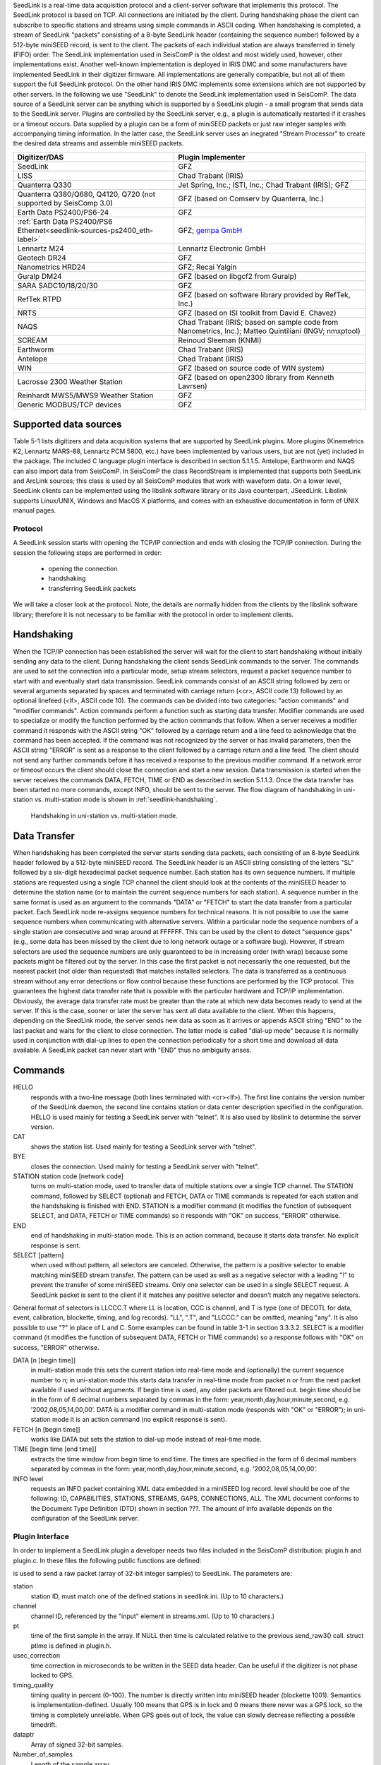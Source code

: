 SeedLink is a real-time data acquisition protocol and a client-server software
that implements this protocol. The SeedLink protocol is based on TCP. All
connections are initiated by the client. During handshaking phase the client can
subscribe to specific stations and streams using simple commands in ASCII coding.
When handshaking is completed, a stream of SeedLink "packets" consisting of a
8-byte SeedLink header (containing the sequence number) followed by a 512-byte
miniSEED record, is sent to the client. The packets of each individual station
are always transferred in timely (FIFO) order. The SeedLink implementation used
in SeisComP is the oldest and most widely used, however, other implementations
exist. Another well-known implementation is deployed in IRIS DMC and some
manufacturers have implemented SeedLink in their digitizer firmware. All
implementations are generally compatible, but not all of them support the full
SeedLink protocol. On the other hand IRIS DMC implements some extensions which
are not supported by other servers. In the following we use "SeedLink" to denote
the SeedLink implementation used in SeisComP. The data source of a SeedLink
server can be anything which is supported by a SeedLink plugin - a small program
that sends data to the SeedLink server. Plugins are controlled by the SeedLink
server, e.g., a plugin is automatically restarted if it crashes or a timeout
occurs. Data supplied by a plugin can be a form of miniSEED packets or just
raw integer samples with accompanying timing information. In the latter case,
the SeedLink server uses an inegrated "Stream Processor" to create the desired
data streams and assemble miniSEED packets.

======================================================================== =====================================================================================================
Digitizer/DAS                                                            Plugin Implementer
======================================================================== =====================================================================================================
SeedLink                                                                 GFZ
LISS                                                                     Chad Trabant (IRIS)
Quanterra Q330                                                           Jet Spring, Inc.; ISTI, Inc.; Chad Trabant (IRIS); GFZ
Quanterra Q380/Q680, Q4120, Q720   (not supported by SeisComp 3.0)       GFZ (based on Comserv by Quanterra, Inc.)
Earth Data PS2400/PS6-24                                                 GFZ
:ref:`Earth Data PS2400/PS6 Ethernet<seedlink-sources-ps2400_eth-label>` GFZ; `gempa GmbH <https://gempa.de>`_
Lennartz M24                                                             Lennartz Electronic GmbH
Geotech DR24                                                             GFZ
Nanometrics HRD24                                                        GFZ; Recai Yalgin
Guralp DM24                                                              GFZ (based on libgcf2 from Guralp)
SARA SADC10/18/20/30                                                     GFZ
RefTek RTPD                                                              GFZ (based on software library provided by RefTek, Inc.)
NRTS                                                                     GFZ (based on ISI toolkit from David E. Chavez)
NAQS                                                                     Chad Trabant (IRIS; based on sample code from Nanometrics, Inc.); Matteo Quintiliani (INGV; nmxptool)
SCREAM                                                                   Reinoud Sleeman (KNMI)
Earthworm                                                                Chad Trabant (IRIS)
Antelope                                                                 Chad Trabant (IRIS)
WIN                                                                      GFZ (based on source code of WIN system)
Lacrosse 2300 Weather Station                                            GFZ (based on open2300 library from Kenneth Lavrsen)
Reinhardt MWS5/MWS9 Weather Station                                      GFZ
Generic MODBUS/TCP devices                                               GFZ
======================================================================== =====================================================================================================


Supported data sources
----------------------

Table 5-1 lists digitizers and data acquisition systems that are supported by
SeedLink plugins. More plugins (Kinemetrics K2, Lennartz MARS-88, Lennartz PCM
5800, etc.) have been implemented by various users, but are not (yet) included
in the package. The included C language plugin interface is described in
section 5.1.1.5. Antelope, Earthworm and NAQS can also import data from
SeisComP. In SeisComP the class RecordStream is implemented that supports both
SeedLink and ArcLink sources; this class is used by all SeisComP modules that
work with waveform data. On a lower level, SeedLink clients can be implemented
using the libslink software library or its Java counterpart, JSeedLink. Libslink
supports Linux/UNIX, Windows and MacOS X platforms, and comes with an exhaustive
documentation in form of UNIX manual pages.


Protocol
========

A SeedLink session starts with opening the TCP/IP connection and ends with
closing the TCP/IP connection. During the session the following steps are
performed in order:

    * opening the connection
    * handshaking
    * transferring SeedLink packets

We will take a closer look at the protocol. Note, the details are normally
hidden from the clients by the libslink software library; therefore it is not
necessary to be familiar with the protocol in order to implement clients.


Handshaking
-----------

When the TCP/IP connection has been established the server will wait for the
client to start handshaking without initially sending any data to the client.
During handshaking the client sends SeedLink commands to the server. The
commands are used to set the connection into a particular mode, setup stream
selectors, request a packet sequence number to start with and eventually start
data transmission. SeedLink commands consist of an ASCII string followed by
zero or several arguments separated by spaces and terminated with carriage
return (<cr>, ASCII code 13) followed by an optional linefeed
(<lf>, ASCII code 10). The commands can be divided into two categories: "action
commands" and "modifier commands". Action commands perform a function such as
starting data transfer. Modifier commands are used to specialize or modify the
function performed by the action commands that follow. When a server receives a
modifier command it responds with the ASCII string "OK" followed by a carriage
return and a line feed to acknowledge that the command has been accepted. If
the command was not recognized by the server or has invalid parameters, then
the ASCII string "ERROR" is sent as a response to the client followed by a
carriage return and a line feed. The client should not send any further
commands before it has received a response to the previous modifier command. If
a network error or timeout occurs the client should close the connection and
start a new session. Data transmission is started when the server receives the
commands DATA, FETCH, TIME or END as described in section 5.1.1.3. Once the data
transfer has been started no more commands, except INFO, should be sent to the
server. The flow diagram of handshaking in uni-station vs. multi-station mode
is shown in :ref:`seedlink-handshaking`.

.. _seedlink-handshaking:

.. figure::  media/seedlink/Handshaking_uni_multi_station_mode.*
   :width: 10cm

   Handshaking in uni-station vs. multi-station mode.

Data Transfer
-------------

When handshaking has been completed the server starts sending data packets, each
consisting of an 8-byte SeedLink header followed by a 512-byte miniSEED record.
The SeedLink header is an ASCII string consisting of the letters "SL" followed
by a six-digit hexadecimal packet sequence number. Each station has its own
sequence numbers. If multiple stations are requested using a single TCP channel
the client should look at the contents of the miniSEED header to determine the
station name (or to maintain the current sequence numbers for each station). A
sequence number in the same format is used as an argument to the commands "DATA"
or "FETCH" to start the data transfer from a particular packet. Each SeedLink
node re-assigns sequence numbers for technical reasons. It is not possible to
use the same sequence numbers when communicating with alternative servers.
Within a particular node the sequence numbers of a single station are
consecutive and wrap around at FFFFFF. This can be used by the client to detect
"sequence gaps" (e.g., some data has been missed by the client due to long
network outage or a software bug). However, if stream selectors are used the
sequence numbers are only guaranteed to be in increasing order (with wrap)
because some packets might be filtered out by the server. In this case the
first packet is not necessarily the one requested, but the nearest packet (not
older than requested) that matches installed selectors.
The data is transferred as a continuous stream without any error detections or
flow control because these functions are performed by the TCP protocol. This
guarantees the highest data transfer rate that is possible with the particular
hardware and TCP/IP implementation.
Obviously, the average data transfer rate must be greater than the rate at
which new data becomes ready to send at the server. If this is the case, sooner
or later the server has sent all data available to the client. When this
happens, depending on the SeedLink mode, the server sends new data as soon as
it arrives or appends ASCII string "END" to the last packet and waits for the
client to close connection. The latter mode is called "dial-up mode" because
it is normally used in conjunction with dial-up lines to open the connection
periodically for a short time and download all data available. A SeedLink
packet can never start with "END" thus no ambiguity arises.

Commands
--------

HELLO
    responds with a two-line message (both lines terminated with <cr><lf>). The first line contains the version number of the SeedLink daemon, the second  line contains station or data center description specified in the configuration. HELLO is used mainly for testing a SeedLink server with "telnet". It is also used by libslink to determine the server version.

CAT
    shows the station list. Used mainly for testing a SeedLink server with "telnet".

BYE
    closes the connection. Used mainly for testing a SeedLink server with "telnet".

STATION station code [network code]
    turns on multi-station mode, used to transfer data of multiple stations over a single TCP channel. The STATION command, followed by SELECT (optional) and FETCH, DATA or TIME commands is repeated for each station and the handshaking is finished with END. STATION is a modifier command (it modifies the function of subsequent SELECT, and DATA, FETCH or TIME commands) so it responds with "OK" on success, "ERROR" otherwise.

END
    end of handshaking in multi-station mode. This is an action command, because it starts data transfer. No explicit response is sent.

SELECT [pattern]
    when used without pattern, all selectors are canceled. Otherwise, the pattern is a positive selector to enable matching miniSEED stream transfer. The pattern can be used as well as a negative selector with a leading "!" to prevent the transfer of some miniSEED streams. Only one selector can be used in a single SELECT request. A SeedLink packet is sent to the client if it matches any positive selector and doesn’t match any negative selectors.

General format of selectors is LLCCC.T where LL is location, CCC is channel, and T is type (one of DECOTL for data, event, calibration, blockette, timing, and log records). "LL", ".T", and "LLCCC." can be omitted, meaning "any". It is also possible to use "?" in place of L and C. Some examples can be found in table 3-1 in section 3.3.3.2.
SELECT is a modifier command (it modifies the function of subsequent DATA, FETCH or TIME commands) so a response follows with "OK" on success, "ERROR" otherwise.

DATA [n [begin time]]
    in multi-station mode this sets the current station into real-time mode and (optionally) the current sequence number to n; in uni-station mode this starts data transfer in real-time mode from packet n or from the next packet available if used without arguments. If begin time is used, any older packets are filtered out. begin time should be in the form of 6 decimal numbers separated by commas in the form: year,month,day,hour,minute,second, e.g. ’2002,08,05,14,00,00’. DATA is a modifier command in multi-station mode (responds with "OK" or "ERROR"); in uni-station mode it is an action command (no explicit response is sent).

FETCH [n [begin time]]
    works like DATA but sets the station to dial-up mode instead of real-time mode.

TIME [begin time [end time]]
    extracts the time window from begin time to end time. The times are specified in the form of 6 decimal numbers separated by commas in the form: year,month,day,hour,minute,second, e.g. ’2002,08,05,14,00,00’.

INFO level
    requests an INFO packet containing XML data embedded in a miniSEED log record. level should be one of the following: ID, CAPABILITIES, STATIONS, STREAMS, GAPS, CONNECTIONS, ALL. The XML document conforms to the Document Type Definition (DTD) shown in section ???. The amount of info available depends on the configuration of the SeedLink server.


Plugin Interface
================

In order to implement a SeedLink plugin a developer needs two files included in the SeisComP distribution: plugin.h and plugin.c. In these files the following public functions are defined:

.. c:function:: int send raw3(const char *station, const char *channel, const struct ptime *pt, int usec_correction, int timing_quality, const int32_t *dataptr, intnumber_of_samples)

is used to send a raw packet (array of 32-bit integer samples) to SeedLink. The parameters are:

station
    station ID, must match one of the defined stations in seedlink.ini. (Up to 10 characters.)

channel
    channel ID, referenced by the "input" element in streams.xml. (Up to 10 characters.)

pt
    time of the first sample in the array. If NULL then time is calculated relative to the previous send_raw3() call. struct ptime is defined in plugin.h.

usec_correction
    time correction in microseconds to be written in the SEED data header. Can be useful if the digitizer is not phase locked to GPS.

timing_quality
    timing quality in percent (0-100). The number is directly written into miniSEED header (blockette 1001). Semantics is implementation-defined. Usually 100 means that GPS is in lock and 0 means there never was a GPS lock, so the timing is completely unreliable. When GPS goes out of lock, the value can slowly decrease reflecting a possible timedrift.

dataptr
    Array of signed 32-bit samples.

Number_of_samples
    Length of the sample array.

Special cases:

    * if timing_quality = -1, blockette 1001 is omitted.
    * if number_of_samples = 0 & pt = NULL set new time without sending any data.
    * if dataptr = NULL send a gap (advance time as if number of samples was sent without sending any actual data).

.. c:function:: int send_raw_depoch(const char *station, const char *channel, double depoch, int usec_correction, int timing_quality, const int32_t dataptr, int number_of_samples)

same as send_raw3() except time is measured in seconds since 1/1/1970 (depoch). Leap seconds are ignored.

.. c:function:: int send flush3(const char *station, const char *channel)

flushes all miniSEED data streams associated with a channel. All buffered data is sent out creating "unfilled" miniSEED records if necessary. The parameters are:

station
    station ID.

Channel
    channel ID.

.. c:function:: int send_mseed(const char *station, const void *dataptr, int packet size)

is used to send a miniSEED packet to SeedLink. Such packets are not further processed. The  parameters are:

station
    station ID.

dataptr
    pointer to 512-byte miniSEED packet.

packet size
    must be 512.


.. c:function:: int send_log3(const char *station, const struct ptime *pt, const char *fmt, ...)

is used to send a log message to SeedLink (LOG stream). It must be noted that encapsulating log messages in miniSEED records is relatively inefficient because each message takes at least one record (512 bytes), regardless of message size. Due to 64-byte miniSEED header, up to 448 bytes per record can be used \*  The parameters are:

station
    station ID.

pt
    the timestamp of the message.

fmt
    format string, as used by printf(), followed by a variable number of arguments.

Compatibility with Earlier Versions
===================================

It is possible to determine the version of the plugin interface by looking at the C macro PLUGIN_INTERFACE_VERSION. The current version is 3, therefore all functions that have changed since earlier versions end with "3". It is possible to enable full backward compatibility with earlier versions of the plugin interface by defining the C macro PLUGIN_COMPATIBILITY. In this case the old functions are also defined.


SeedLink configuration files
============================

The following configuration files are used by SeedLink and its plugins.

.. warning::

   Some files such as seedlink.ini, plugin.ini and chain\*.xml are generated by the seiscomp tool according
   to the configuration in :file:`etc/seedlink.cfg` and its bindings. They live in :file:`var/lib/seedlink` and should
   not be modified. If modifications are necessary then the generator needs to be changed to better support
   the desired user options.

plugins.ini
    Configuration file for SeedLink plugins. Used by serial_plugin, fs_plugin and comserv_plugin.

seedlink.ini
    Main configuration file for SeedLink. For more details see below.

filters.fir
    Coefficients of SeedLink’s decimating FIR filters. If a filter’s name ends with "M", it is a minimum-phase filter – causal filter with minimized (non-constant) phase delay; since the filter is non-symmetric all coefficients must be given. Otherwise the filter is a zero-phase filter, i.e. a non-causal filter with zero phase delay; in this case the filter is symmetric and so only half of the coefficients must be given (it is not possible to use a zero-phase filter with an odd number of coefficients).

.. warning::

   The coefficients for non-symmetric (minimum-phase) FIR filters in the filters.fir file are stored
   in reverse order. It is important to reverse the order of coefficients if the operator adds
   a new minimum-phase filter or uses the included minimum-phase filters for another application.
   The coefficients for symmetric (zero-phase) FIR filters are not stored in reverse order. As a
   sanity check for symmetric filters the largest coefficient is always in the middle of the symmetry.

streams.xml
    SeedLink stream configuration file for the internal stream processor, referenced from seedlink.ini. For details see below.


\*.ini files have a somewhat obscure syntax. They contain zero or more sections, each beginning with a section name
in squared brackets which should appear on a line of its own. Section name cannot contain spaces and squared brackets,
but it can be optionally surrounded by spaces. Each section consists of zero or more entries – definitions and assignments.
A definition consists of a keyword and a name separated by spaces (e.g. "station EDD"). An assignment consists of a
parameter and a value separated by the "=" sign and optionally surrounded by spaces (e.g. "network = GE").

The set of assignments that immediately follow a definition is in the scope of that definition. Assignments in the
beginning of a section are "global" – they are used to set some generic parameters and provide default values
(e.g. "network = GE" in the beginning of the section sets the default network that can be overridden in the scope
of a station definition).

Parameters and keywords are case insensitive and must not contain the symbols "=", "[", "]" or spaces. Names must
not contain "=" signs or spaces. Values must not contain "=" signs or spaces, unless enclosed in double quotes.
Double quotes that are part of the value itself must be preceded by "\".

Each assignment must be complete on a single line, but several assignments can appear on one line, separated by spaces.
Any line beginning with a "#" or "*" character is regarded as a comment and ignored.


seedlink.ini
------------

seedlink.ini may contain several sections, but only one having the same name as
the executable to be used. A section in seedlink.ini has the following structure
(parameters are shown in courier, default values are shown in squared brackets,
but relying on them is not recommended):

seedlink.ini is generated from :file:`\~/.seiscomp/seedlink.cfg` and
:file:`etc/seedlink.cfg`.

streams.xml
-----------

This file, like all XML documents, has a tree-like structure. The root element
is called "stream" and it in turn contains "proc" elements which are referenced
by name in seedlink.ini. A "proc" element contains one or more "tree" elements,
which in turn contain "input" and "node" elements. There should be one "input"
element per plugin channel; if an "input" element is missing, the channel is
ignored and you will see a message like::

    Jun 24 12:56:28 st55 seedlink: EDD channel X ignored

Here is the description of all elements and attributes:

**element** streams
    root element, has no attributes.

**element** proc
    defines a "proc" object (set of "stream trees"), referenced from seedlink.ini.

**attribute** name
    name of "proc" object, for reference.

**element** using
    used to include all "stream trees" defined by one "proc" object in another "proc" object.

**attribute** name
    the name of referenced "proc" object.

**element** tree
    defines a "stream tree" – a downsampling scheme of an input channel.

**element** input
    associates an input channel with the stream tree.

**attribute** name
    name of the input channel; depends on the configuration of the particular plugin (usual channel names are "Z", "N" and "E").

**attribute** channel
    name of the output channel (last letter of a miniSEED stream name).

**attribute** location
    miniSEED location code of the output channel (up to two characters).

**attribute** rate
    sampling rate of the input channel (must match the actual sampling rate, which is dependent on the configuration of the plugin and digitizer).

**element** node
    defines a node of a stream tree; this element is recursive, meaning that it may contain one or more "node" elements itself.

**attribute** filter
    use the named filter for decimation; filters are defined in file filters.fir.

**attribute** stream
    create miniSEED output stream at this node. The value of the attribute should be a miniSEED stream name without the last character (which is taken from the attribute "channel" of element "input").

:file:`streams.xml` is generated into :file:`var/lib/seedlink/streams.xml`. Each
data plugin provides templates with predefined procs. If e.g. the *chain* plugin
is configured with proc *stream100* then :file:`share/templates/seedlink/chain/streams_stream100.tpl`
is being read and generated into the final :file:`streams.xml`. Own proc definitions
can be added by creation a corresponding template file.

Again, the **source** and **proc** definition is used to resolve the streams proc
template file at :file:`share/templates/seedlink/[source]/streams_[proc].tpl`.
